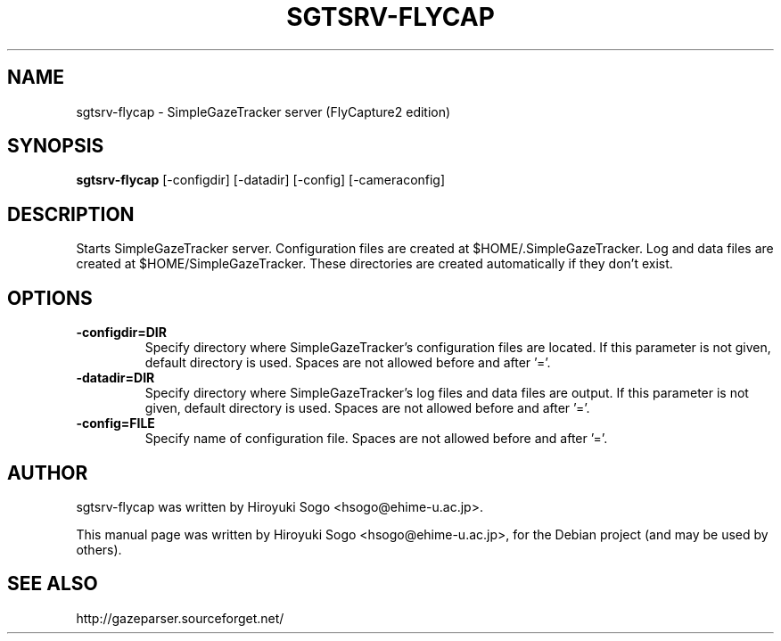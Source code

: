 .TH SGTSRV-FLYCAP 1 "August  27, 2015"
.SH NAME
sgtsrv-flycap \- SimpleGazeTracker server (FlyCapture2 edition)
.SH SYNOPSIS
.B sgtsrv-flycap
[-configdir]
[-datadir]
[-config]
[-cameraconfig]
.SH DESCRIPTION
Starts SimpleGazeTracker server.
Configuration files are created at $HOME/.SimpleGazeTracker.
Log and data files are created at $HOME/SimpleGazeTracker.
These directories are created automatically if they don't exist.
.SH OPTIONS
.TP
.BI -configdir=DIR
Specify directory where SimpleGazeTracker's configuration files are located.
If this parameter is not given, default directory is used. Spaces are not allowed
before and after '='.
.TP
.BI -datadir=DIR
Specify directory where SimpleGazeTracker's log files and data files are 
output. If this parameter is not given, default directory is used.
Spaces are not allowed before and after '='.
.TP
.BI -config=FILE
Specify name of configuration file. Spaces are not allowed before and after '='.
.SH AUTHOR
sgtsrv-flycap was written by Hiroyuki Sogo <hsogo@ehime-u.ac.jp>.
.PP
This manual page was written by Hiroyuki Sogo <hsogo@ehime-u.ac.jp>,
for the Debian project (and may be used by others).
.SH SEE ALSO
.PP
http://gazeparser.sourceforget.net/

